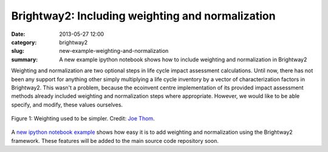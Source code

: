 Brightway2: Including weighting and normalization
#################################################

:date: 2013-05-27 12:00
:category: brightway2
:slug: new-example-weighting-and-normalization
:summary: A new example ipython notebook shows how to include weighting and normalization in Brightway2

Weighting and normalization are two optional steps in life cycle impact assessment calculations. Until now, there has not been any support for anything other simply multiplying a life cycle inventory by a vector of characterization factors in Brightway2. This wasn't a problem, because the ecoinvent centre implementation of its provided impact assessment methods already included weighting and normalization steps where appropriate. However, we would like to be able specify, and modify, these values ourselves.

.. figure:: images/weights.jpg
    :alt: "Do you want to get heavy" by the Jon Spencer Blues Explosion is a great song
    :align: center

    Figure 1: Weighting used to be simpler. Credit: `Joe Thom <http://www.flickr.com/photos/joethorn/97788312/>`_.

A `new ipython notebook example <http://nbviewer.ipython.org/url/brightwaylca.org/examples/weighting-and-normalization.ipynb>`_ shows how easy it is to add weighting and normalization using the Brightway2 framework. These features will be added to the main source code repository soon.
